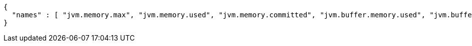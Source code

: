 [source,options="nowrap"]
----
{
  "names" : [ "jvm.memory.max", "jvm.memory.used", "jvm.memory.committed", "jvm.buffer.memory.used", "jvm.buffer.count", "jvm.buffer.total.capacity" ]
}
----